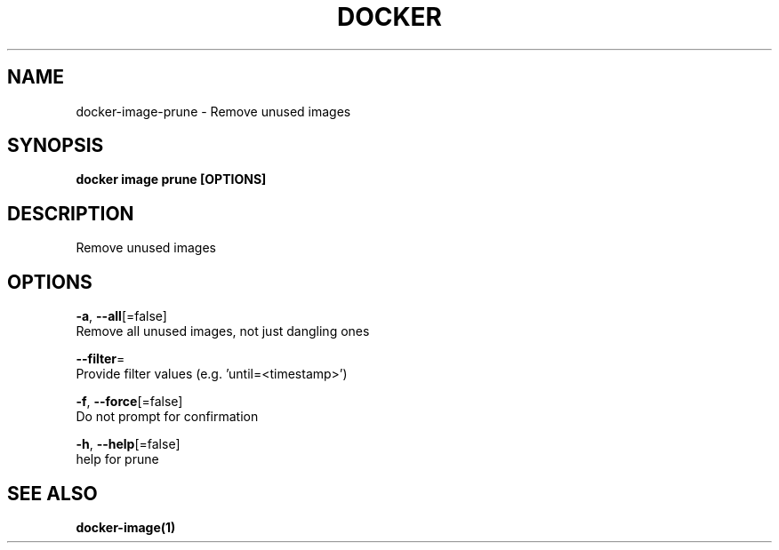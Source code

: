 .TH "DOCKER" "1" "Aug 2018" "Docker Community" "" 
.nh
.ad l


.SH NAME
.PP
docker\-image\-prune \- Remove unused images


.SH SYNOPSIS
.PP
\fBdocker image prune [OPTIONS]\fP


.SH DESCRIPTION
.PP
Remove unused images


.SH OPTIONS
.PP
\fB\-a\fP, \fB\-\-all\fP[=false]
    Remove all unused images, not just dangling ones

.PP
\fB\-\-filter\fP=
    Provide filter values (e.g. 'until=<timestamp>\&')

.PP
\fB\-f\fP, \fB\-\-force\fP[=false]
    Do not prompt for confirmation

.PP
\fB\-h\fP, \fB\-\-help\fP[=false]
    help for prune


.SH SEE ALSO
.PP
\fBdocker\-image(1)\fP
